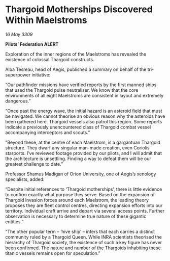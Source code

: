 * Thargoid Motherships Discovered Within Maelstroms

/16 May 3309/

*Pilots’ Federation ALERT* 

Exploration of the inner regions of the Maelstroms has revealed the existence of colossal Thargoid constructs. 

Alba Tesreau, head of Aegis, published a summary on behalf of the tri-superpower initiative:  

“Our pathfinder missions have verified reports by the first manned ships that used the Thargoid pulse neutraliser. We know that the core environments of all eight Maelstroms are consistent in layout and extremely dangerous.” 

“Once past the energy wave, the initial hazard is an asteroid field that must be navigated. We cannot theorise an obvious reason why the asteroids have been gathered here. Thargoid vessels also patrol this region. Some reports indicate a previously unencountered class of Thargoid combat vessel accompanying interceptors and scouts.” 

“Beyond these, at the centre of each Maelstrom, is a gargantuan Thargoid structure. They dwarf any singular man-made creation, even Coriolis starports. I’ve reviewed footage provided by our pilots, and I will admit that the architecture is unsettling. Finding a way to defeat them will be our greatest challenge to date.” 

Professor Shamus Madigan of Orion University, one of Aegis’s xenology specialists, added: 

“Despite initial references to ‘Thargoid motherships’, there is little evidence to confirm exactly what purpose they serve. Based on the expansion of Thargoid invasion forces around each Maelstrom, the leading theory proposes they are fleet control centres, directing expansion efforts into our territory. Individual craft arrive and depart via several access points. Further observation is necessary to determine true nature of these gigantic entities.” 

“The other popular term – ‘hive ship’ – infers that each carries a distinct community ruled by a Thargoid Queen. While INRA scientists theorised the hierarchy of Thargoid society, the existence of such a key figure has never been confirmed. The nature and number of the Thargoids inhabiting these titanic vessels remains open for speculation.”
